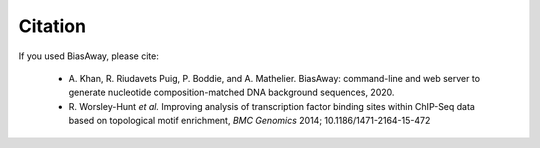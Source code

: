 ========
Citation
========

If you used BiasAway, please cite:

    - A. Khan, R. Riudavets Puig, P. Boddie, and A. Mathelier. BiasAway: command-line and
      web server to generate nucleotide composition-matched DNA background
      sequences, 2020.
    - R. Worsley-Hunt *et al.* Improving analysis of transcription factor
      binding sites within ChIP-Seq data based on topological motif enrichment,
      *BMC Genomics* 2014; 10.1186/1471-2164-15-472
